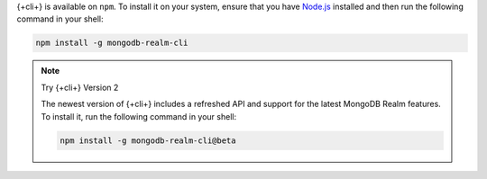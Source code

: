 {+cli+} is available on ``npm``. To install it on your system, ensure that you
have `Node.js <https://nodejs.org/en/download/>`_ installed and then run the
following command in your shell:

.. code-block:: shell

  npm install -g mongodb-realm-cli

.. note:: Try {+cli+} Version 2
   
   The newest version of {+cli+} includes a refreshed API and support for the
   latest MongoDB Realm features. To install it, run the following command in
   your shell:

   .. code-block:: shell
      
      npm install -g mongodb-realm-cli@beta
